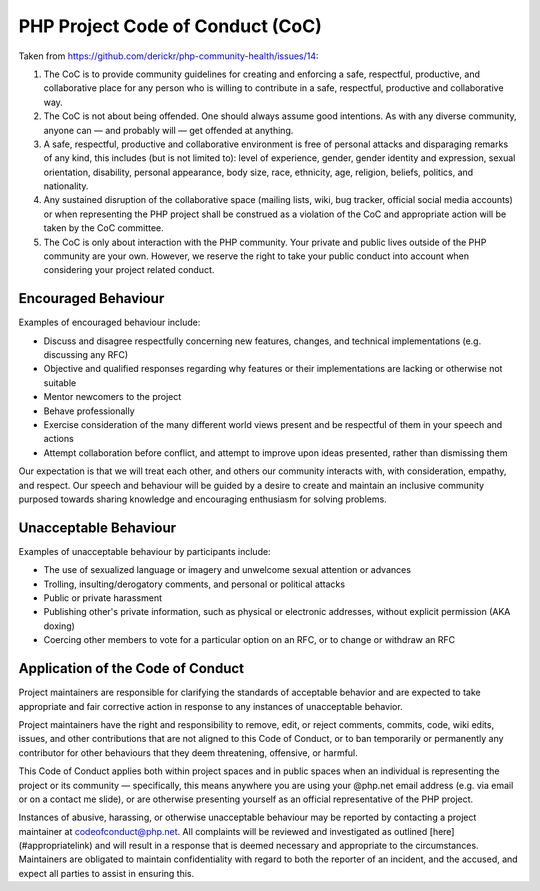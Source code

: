 PHP Project Code of Conduct (CoC)
=================================

Taken from https://github.com/derickr/php-community-health/issues/14:

1. The CoC is to provide community guidelines for creating and enforcing a
   safe, respectful, productive, and collaborative place for any person who is
   willing to contribute in a safe, respectful, productive and collaborative
   way.

2. The CoC is not about being offended. One should always assume good
   intentions. As with any diverse community, anyone can — and probably will —
   get offended at anything.

3. A safe, respectful, productive and collaborative environment is free of
   personal attacks and disparaging remarks of any kind, this includes (but is
   not limited to): level of experience, gender, gender identity and
   expression, sexual orientation, disability, personal appearance, body size,
   race, ethnicity, age, religion, beliefs, politics, and nationality.

4. Any sustained disruption of the collaborative space (mailing lists, wiki,
   bug tracker, official social media accounts) or when representing the PHP
   project shall be construed as a violation of the CoC and appropriate action
   will be taken by the CoC committee.

5. The CoC is only about interaction with the PHP community. Your private and
   public lives outside of the PHP community are your own. However, we reserve
   the right to take your public conduct into account when considering your
   project related conduct.

Encouraged Behaviour
--------------------

Examples of encouraged behaviour include:

- Discuss and disagree respectfully concerning new features, changes, and
  technical implementations (e.g. discussing any RFC)
- Objective and qualified responses regarding why features or their
  implementations are lacking or otherwise not suitable
- Mentor newcomers to the project
- Behave professionally
- Exercise consideration of the many different world views present and be
  respectful of them in your speech and actions
- Attempt collaboration before conflict, and attempt to improve upon ideas
  presented, rather than dismissing them

Our expectation is that we will treat each other, and others our community
interacts with, with consideration, empathy, and respect. Our speech and
behaviour will be guided by a desire to create and maintain an inclusive
community purposed towards sharing knowledge and encouraging enthusiasm for
solving problems.

Unacceptable Behaviour
----------------------

Examples of unacceptable behaviour by participants include:

- The use of sexualized language or imagery and unwelcome sexual attention or
  advances
- Trolling, insulting/derogatory comments, and personal or political attacks
- Public or private harassment
- Publishing other's private information, such as physical or electronic
  addresses, without explicit permission (AKA doxing) 
- Coercing other members to vote for a particular option on an RFC, or to
  change or withdraw an RFC

Application of the Code of Conduct
----------------------------------

Project maintainers are responsible for clarifying the standards of acceptable
behavior and are expected to take appropriate and fair corrective action in
response to any instances of unacceptable behavior.

Project maintainers have the right and responsibility to remove, edit, or
reject comments, commits, code, wiki edits, issues, and other contributions
that are not aligned to this Code of Conduct, or to ban temporarily or
permanently any contributor for other behaviours that they deem 
threatening, offensive, or harmful.

This Code of Conduct applies both within project spaces and in public spaces
when an individual is representing the project or its community —
specifically, this means anywhere you are using your @php.net email address
(e.g. via email or on a contact me slide), or are otherwise presenting
yourself as an official representative of the PHP project.

Instances of abusive, harassing, or otherwise unacceptable behaviour may be
reported by contacting a project maintainer at codeofconduct@php.net. All
complaints will be reviewed and investigated as outlined
[here](#appropriatelink) and will result in a response that is deemed
necessary and appropriate to the circumstances. Maintainers are obligated to
maintain confidentiality with regard to both the reporter of an incident, and
the accused, and expect all parties to assist in ensuring this.

